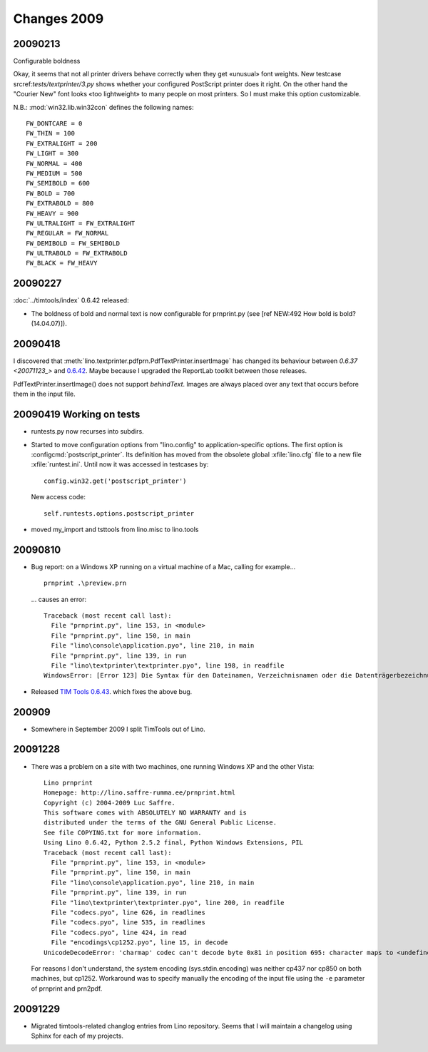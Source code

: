 Changes 2009
============

20090213
--------

Configurable boldness

Okay, it seems that not all printer drivers behave correctly when they
get «unusual» font weights. New testcase 
srcref:`tests/textprinter/3.py` 
shows whether your
configured PostScript printer does it right. On the other hand the
"Courier New" font looks «too lightweight» to many people on most
printers. So I must make this option customizable. 

N.B.: :mod:`win32.lib.win32con` defines the following names::

  FW_DONTCARE = 0 
  FW_THIN = 100 
  FW_EXTRALIGHT = 200 
  FW_LIGHT = 300 
  FW_NORMAL = 400 
  FW_MEDIUM = 500 
  FW_SEMIBOLD = 600 
  FW_BOLD = 700 
  FW_EXTRABOLD = 800 
  FW_HEAVY = 900 
  FW_ULTRALIGHT = FW_EXTRALIGHT 
  FW_REGULAR = FW_NORMAL 
  FW_DEMIBOLD = FW_SEMIBOLD 
  FW_ULTRABOLD = FW_EXTRABOLD 
  FW_BLACK = FW_HEAVY



20090227
--------

:doc:`../timtools/index` 0.6.42 released:

- The boldness of bold and normal text is now configurable for
  prnprint.py
  (see [ref NEW:492 How bold is bold? (14.04.07)]).           


20090418
--------

I discovered that :meth:`lino.textprinter.pdfprn.PdfTextPrinter.insertImage`
has changed its behaviour between `0.6.37 <20071123_>`  and 
`0.6.42 <20090227>`_.
Maybe because I upgraded the ReportLab toolkit between those releases. 

PdfTextPrinter.insertImage() does not support *behindText*.
Images are always placed over any text that occurs before them in 
the input file.


20090419 Working on tests
-------------------------

- runtests.py now recurses into subdirs.

- Started to move configuration options from "lino.config" to application-specific options. The first option is
  :configcmd:`postscript_printer`.
  Its definition has moved 
  from the obsolete global :xfile:`lino.cfg` file to a new file :xfile:`runtest.ini`.
  Until now it was accessed in testcases by::
  
    config.win32.get('postscript_printer')
    
  New access code::
  
    self.runtests.options.postscript_printer

- moved my_import and tsttools from lino.misc to lino.tools


20090810
--------

- Bug report: 
  on a Windows XP running on a virtual machine of a Mac, calling for example...
  
  ::
  
    prnprint .\preview.prn
    
  ... causes an error::

    Traceback (most recent call last):
      File "prnprint.py", line 153, in <module>
      File "prnprint.py", line 150, in main
      File "lino\console\application.pyo", line 210, in main
      File "prnprint.py", line 139, in run
      File "lino\textprinter\textprinter.pyo", line 198, in readfile
    WindowsError: [Error 123] Die Syntax für den Dateinamen, Verzeichnisnamen oder die Datenträgerbezeichnung ist falsch: '.'


- Released `TIM Tools 0.6.43 <http://lino.googlecode.com/files/timtools-0.6.43-py2exe.zip>`_. which fixes the above bug.

200909
------

- Somewhere in September 2009 I split TimTools out of Lino.

20091228
--------

- There was a problem on a site with two machines, one running Windows XP and the other Vista::

    Lino prnprint
    Homepage: http://lino.saffre-rumma.ee/prnprint.html
    Copyright (c) 2004-2009 Luc Saffre.
    This software comes with ABSOLUTELY NO WARRANTY and is
    distributed under the terms of the GNU General Public License.
    See file COPYING.txt for more information.
    Using Lino 0.6.42, Python 2.5.2 final, Python Windows Extensions, PIL
    Traceback (most recent call last):
      File "prnprint.py", line 153, in <module>
      File "prnprint.py", line 150, in main
      File "lino\console\application.pyo", line 210, in main
      File "prnprint.py", line 139, in run
      File "lino\textprinter\textprinter.pyo", line 200, in readfile
      File "codecs.pyo", line 626, in readlines
      File "codecs.pyo", line 535, in readlines
      File "codecs.pyo", line 424, in read
      File "encodings\cp1252.pyo", line 15, in decode
    UnicodeDecodeError: 'charmap' codec can't decode byte 0x81 in position 695: character maps to <undefined>
    
  For reasons I don't understand, the system encoding (sys.stdin.encoding) was neither cp437 nor cp850 on both machines, but cp1252. Workaround was to specify manually the encoding of the input file using the ``-e`` parameter of prnprint and prn2pdf.
  

20091229
--------

- Migrated timtools-related changlog entries from Lino repository. 
  Seems that I will maintain a changelog using Sphinx for each of my projects.

.. _latest-news: